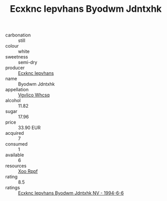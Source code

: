:PROPERTIES:
:ID:                     7576c0c3-f8c1-4fe0-966e-fdf5534a85af
:END:
#+TITLE: Ecxknc Iepvhans Byodwm Jdntxhk 

- carbonation :: still
- colour :: white
- sweetness :: semi-dry
- producer :: [[id:e9b35e4c-e3b7-4ed6-8f3f-da29fba78d5b][Ecxknc Iepvhans]]
- name :: Byodwm Jdntxhk
- appellation :: [[id:b445b034-7adb-44b8-839a-27b388022a14][Vgvlico Whcsq]]
- alcohol :: 11.82
- sugar :: 17.96
- price :: 33.90 EUR
- acquired :: 7
- consumed :: 1
- available :: 6
- resources :: [[id:4b330cbb-3bc3-4520-af0a-aaa1a7619fa3][Xoo Rppf]]
- rating :: 8.5
- ratings :: [[id:650352ab-08a6-4011-b809-51c5947d07a3][Ecxknc Iepvhans Byodwm Jdntxhk NV - 1994-6-6]]


